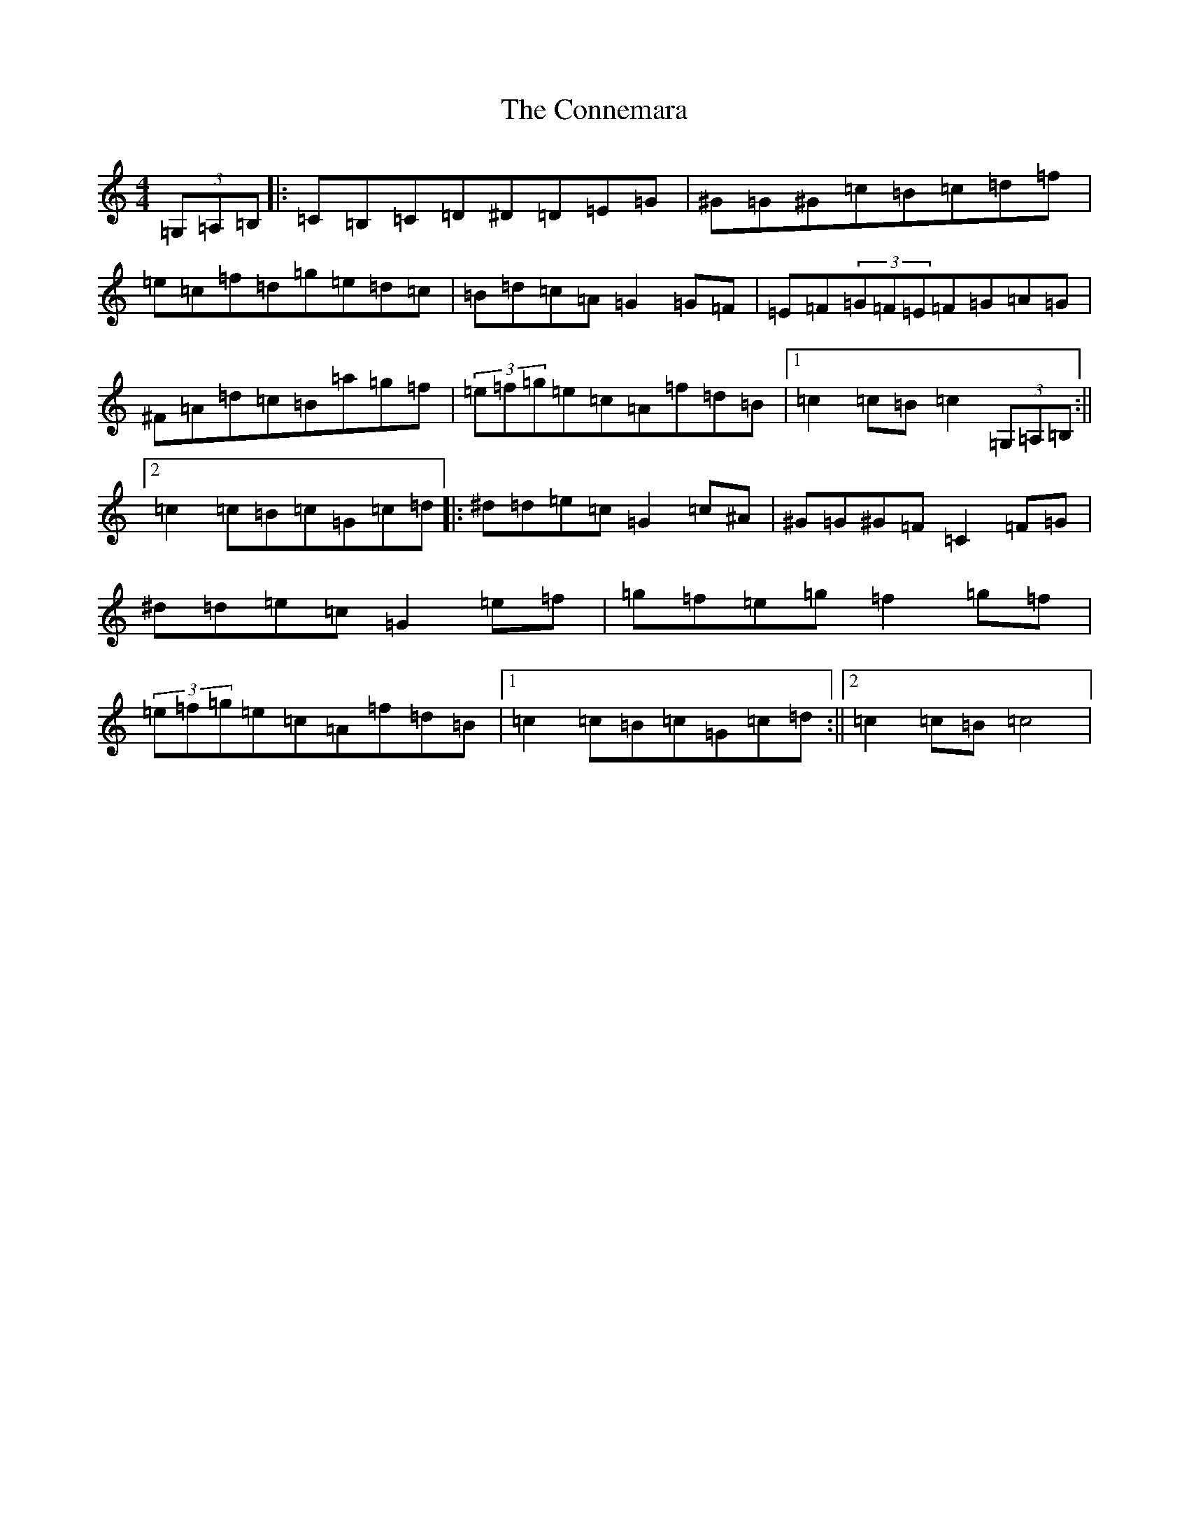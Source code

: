 X: 12187
T: Connemara, The
S: https://thesession.org/tunes/8812#setting8812
Z: D Major
R: hornpipe
M:4/4
L:1/8
K: C Major
(3=G,=A,=B,|:=C=B,=C=D^D=D=E=G|^G=G^G=c=B=c=d=f|=e=c=f=d=g=e=d=c|=B=d=c=A=G2=G=F|=E=F(3=G=F=E=F=G=A=G|^F=A=d=c=B=a=g=f|(3=e=f=g=e=c=A=f=d=B|1=c2=c=B=c2(3=G,=A,=B,:||2=c2=c=B=c=G=c=d|:^d=d=e=c=G2=c^A|^G=G^G=F=C2=F=G|^d=d=e=c=G2=e=f|=g=f=e=g=f2=g=f|(3=e=f=g=e=c=A=f=d=B|1=c2=c=B=c=G=c=d:||2=c2=c=B=c4|
